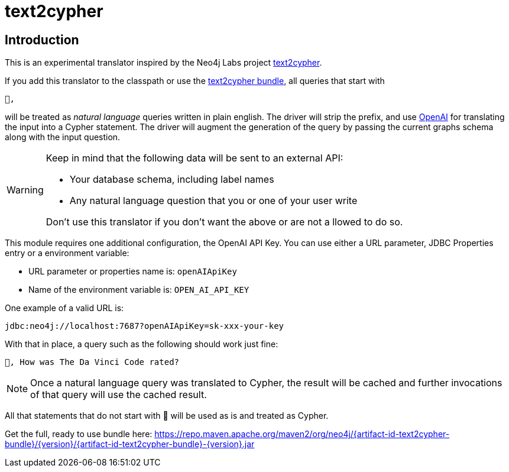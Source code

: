 [#text2cypher]
= text2cypher

== Introduction

This is an experimental translator inspired by the Neo4j Labs project https://github.com/neo4j-labs/text2cypher[text2cypher].

If you add this translator to the classpath or use the <<text2cypher_bundle,text2cypher bundle>>, all queries that start with

[source,txt]
----
🤖,
----

will be treated as _natural language_ queries written in plain english.
The driver will strip the prefix, and use https://openai.com[OpenAI] for translating the input into a Cypher statement.
The driver will augment the generation of the query by passing the current graphs schema along with the input question.

[WARNING]
====
Keep in mind that the following data will be sent to an external API:

* Your database schema, including label names
* Any natural language question that you or one of your user write

Don't use this translator if you don't want the above or are not a llowed to do so.
====

This module requires one additional configuration, the OpenAI API Key.
You can use either a URL parameter, JDBC Properties entry or a environment variable:

* URL parameter or properties name is: `openAIApiKey`
* Name of the environment variable is: `OPEN_AI_API_KEY`

One example of a valid URL is:

[source,txt]
----
jdbc:neo4j://localhost:7687?openAIApiKey=sk-xxx-your-key
----

With that in place, a query such as the following should work just fine:

[source,txt]
----
🤖, How was The Da Vinci Code rated?
----

NOTE: Once a natural language query was translated to Cypher, the result will be cached and further invocations of that query will use the cached result.

All that statements that do not start with 🤖 will be used as is and treated as Cypher.

Get the full, ready to use bundle here: https://repo.maven.apache.org/maven2/org/neo4j/{artifact-id-text2cypher-bundle}/{version}/{artifact-id-text2cypher-bundle}-{version}.jar
